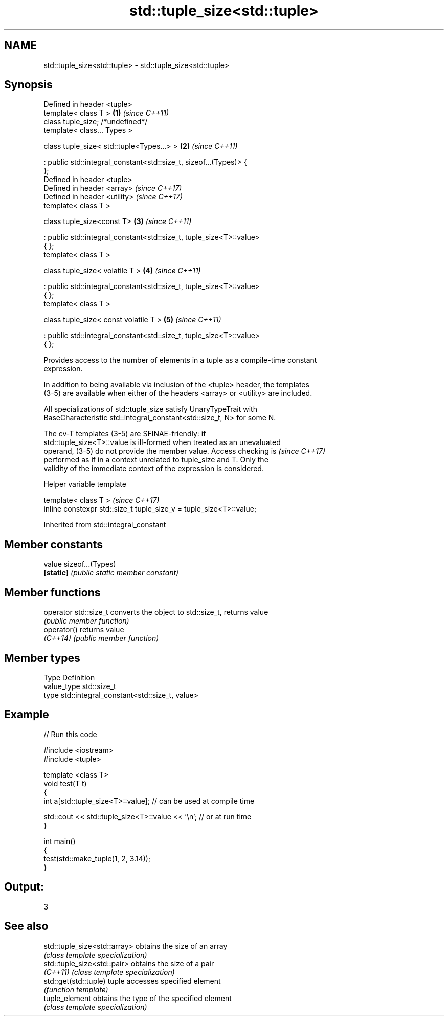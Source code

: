 .TH std::tuple_size<std::tuple> 3 "2018.03.28" "http://cppreference.com" "C++ Standard Libary"
.SH NAME
std::tuple_size<std::tuple> \- std::tuple_size<std::tuple>

.SH Synopsis
   Defined in header <tuple>
   template< class T >                                                \fB(1)\fP \fI(since C++11)\fP
   class tuple_size; /*undefined*/
   template< class... Types >

   class tuple_size< std::tuple<Types...> >                           \fB(2)\fP \fI(since C++11)\fP

   : public std::integral_constant<std::size_t, sizeof...(Types)> {
   };
   Defined in header <tuple>
   Defined in header <array>                                              \fI(since C++17)\fP
   Defined in header <utility>                                            \fI(since C++17)\fP
   template< class T >

   class tuple_size<const T>                                          \fB(3)\fP \fI(since C++11)\fP

   : public std::integral_constant<std::size_t, tuple_size<T>::value>
   { };
   template< class T >

   class tuple_size< volatile T >                                     \fB(4)\fP \fI(since C++11)\fP

   : public std::integral_constant<std::size_t, tuple_size<T>::value>
   { };
   template< class T >

   class tuple_size< const volatile T >                               \fB(5)\fP \fI(since C++11)\fP

   : public std::integral_constant<std::size_t, tuple_size<T>::value>
   { };

   Provides access to the number of elements in a tuple as a compile-time constant
   expression.

   In addition to being available via inclusion of the <tuple> header, the templates
   (3-5) are available when either of the headers <array> or <utility> are included.

   All specializations of std::tuple_size satisfy UnaryTypeTrait with
   BaseCharacteristic std::integral_constant<std::size_t, N> for some N.

   The cv-T templates (3-5) are SFINAE-friendly: if
   std::tuple_size<T>::value is ill-formed when treated as an unevaluated
   operand, (3-5) do not provide the member value. Access checking is     \fI(since C++17)\fP
   performed as if in a context unrelated to tuple_size and T. Only the
   validity of the immediate context of the expression is considered.

  Helper variable template

   template< class T >                                                \fI(since C++17)\fP
   inline constexpr std::size_t tuple_size_v = tuple_size<T>::value;

Inherited from std::integral_constant

.SH Member constants

   value    sizeof...(Types)
   \fB[static]\fP \fI(public static member constant)\fP

.SH Member functions

   operator std::size_t converts the object to std::size_t, returns value
                        \fI(public member function)\fP
   operator()           returns value
   \fI(C++14)\fP              \fI(public member function)\fP

.SH Member types

   Type       Definition
   value_type std::size_t
   type       std::integral_constant<std::size_t, value>

.SH Example

   
// Run this code

 #include <iostream>
 #include <tuple>

 template <class T>
 void test(T t)
 {
     int a[std::tuple_size<T>::value]; // can be used at compile time

     std::cout << std::tuple_size<T>::value << '\\n'; // or at run time
 }

 int main()
 {
     test(std::make_tuple(1, 2, 3.14));
 }

.SH Output:

 3

.SH See also

   std::tuple_size<std::array> obtains the size of an array
                               \fI(class template specialization)\fP
   std::tuple_size<std::pair>  obtains the size of a pair
   \fI(C++11)\fP                     \fI(class template specialization)\fP
   std::get(std::tuple)        tuple accesses specified element
                               \fI(function template)\fP
   tuple_element               obtains the type of the specified element
                               \fI(class template specialization)\fP
